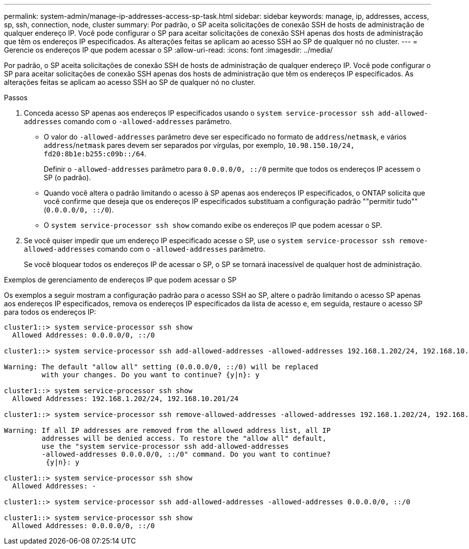 ---
permalink: system-admin/manage-ip-addresses-access-sp-task.html 
sidebar: sidebar 
keywords: manage, ip, addresses, access, sp, ssh, connection, node, cluster 
summary: Por padrão, o SP aceita solicitações de conexão SSH de hosts de administração de qualquer endereço IP. Você pode configurar o SP para aceitar solicitações de conexão SSH apenas dos hosts de administração que têm os endereços IP especificados. As alterações feitas se aplicam ao acesso SSH ao SP de qualquer nó no cluster. 
---
= Gerencie os endereços IP que podem acessar o SP
:allow-uri-read: 
:icons: font
:imagesdir: ../media/


[role="lead"]
Por padrão, o SP aceita solicitações de conexão SSH de hosts de administração de qualquer endereço IP. Você pode configurar o SP para aceitar solicitações de conexão SSH apenas dos hosts de administração que têm os endereços IP especificados. As alterações feitas se aplicam ao acesso SSH ao SP de qualquer nó no cluster.

.Passos
. Conceda acesso SP apenas aos endereços IP especificados usando o `system service-processor ssh add-allowed-addresses` comando com o `-allowed-addresses` parâmetro.
+
** O valor do `-allowed-addresses` parâmetro deve ser especificado no formato de `address`/`netmask`, e vários `address`/`netmask` pares devem ser separados por vírgulas, por exemplo, `10.98.150.10/24, fd20:8b1e:b255:c09b::/64`.
+
Definir o `-allowed-addresses` parâmetro para `0.0.0.0/0, ::/0` permite que todos os endereços IP acessem o SP (o padrão).

** Quando você altera o padrão limitando o acesso à SP apenas aos endereços IP especificados, o ONTAP solicita que você confirme que deseja que os endereços IP especificados substituam a configuração padrão ""permitir tudo"" (`0.0.0.0/0, ::/0`).
** O `system service-processor ssh show` comando exibe os endereços IP que podem acessar o SP.


. Se você quiser impedir que um endereço IP especificado acesse o SP, use o `system service-processor ssh remove-allowed-addresses` comando com o `-allowed-addresses` parâmetro.
+
Se você bloquear todos os endereços IP de acessar o SP, o SP se tornará inacessível de qualquer host de administração.



.Exemplos de gerenciamento de endereços IP que podem acessar o SP
Os exemplos a seguir mostram a configuração padrão para o acesso SSH ao SP, altere o padrão limitando o acesso SP apenas aos endereços IP especificados, remova os endereços IP especificados da lista de acesso e, em seguida, restaure o acesso SP para todos os endereços IP:

[listing]
----
cluster1::> system service-processor ssh show
  Allowed Addresses: 0.0.0.0/0, ::/0

cluster1::> system service-processor ssh add-allowed-addresses -allowed-addresses 192.168.1.202/24, 192.168.10.201/24

Warning: The default "allow all" setting (0.0.0.0/0, ::/0) will be replaced
         with your changes. Do you want to continue? {y|n}: y

cluster1::> system service-processor ssh show
  Allowed Addresses: 192.168.1.202/24, 192.168.10.201/24

cluster1::> system service-processor ssh remove-allowed-addresses -allowed-addresses 192.168.1.202/24, 192.168.10.201/24

Warning: If all IP addresses are removed from the allowed address list, all IP
         addresses will be denied access. To restore the "allow all" default,
         use the "system service-processor ssh add-allowed-addresses
         -allowed-addresses 0.0.0.0/0, ::/0" command. Do you want to continue?
          {y|n}: y

cluster1::> system service-processor ssh show
  Allowed Addresses: -

cluster1::> system service-processor ssh add-allowed-addresses -allowed-addresses 0.0.0.0/0, ::/0

cluster1::> system service-processor ssh show
  Allowed Addresses: 0.0.0.0/0, ::/0
----